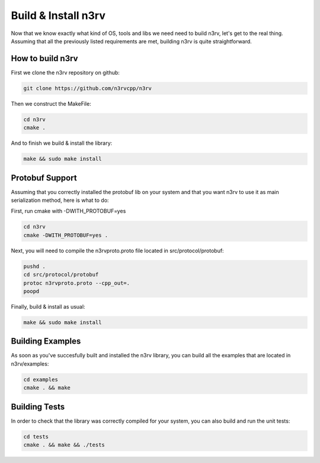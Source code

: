 Build & Install n3rv
====================

Now that we know exactly what kind of OS, tools and libs we need need to build n3rv, 
let's get to the real thing. Assuming that all the previously listed requirements are met,
building n3rv is quite straightforward.


How to build n3rv
-----------------

First we clone the n3rv repository on github:

.. code-block:: console

 git clone https://github.com/n3rvcpp/n3rv


Then we construct the MakeFile:

.. code-block:: console

    cd n3rv
    cmake .

And to finish we build & install the library:

.. code-block:: console

 make && sudo make install


Protobuf Support
----------------

Assuming that you correctly installed the protobuf lib on your system 
and that you want n3rv to use it as main serialization method, here is what to do:

First, run cmake with -DWITH_PROTOBUF=yes

.. code-block:: console

    cd n3rv
    cmake -DWITH_PROTOBUF=yes .

Next, you will need to compile the n3rvproto.proto file located in src/protocol/protobuf:

.. code-block:: console

    pushd .
    cd src/protocol/protobuf
    protoc n3rvproto.proto --cpp_out=.
    poopd

Finally, build & install as usual:

.. code-block:: console

 make && sudo make install


Building Examples
-----------------

As soon as you've succesfully built and installed the n3rv library, you can build all the examples
that are located in n3rv/examples:

.. code-block:: console

 cd examples
 cmake . && make

Building Tests
--------------

In order to check that the library was correctly compiled for your system, you can also
build and run the unit tests:

.. code-block:: console

 cd tests
 cmake . && make && ./tests


